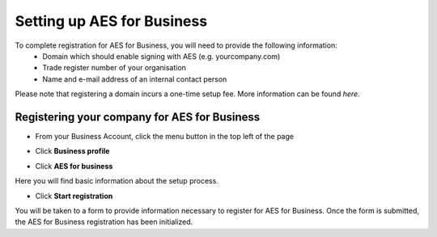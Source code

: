 ===========================
Setting up AES for Business
===========================

To complete registration for AES for Business, you will need to provide the following information:
  - Domain which should enable signing with AES (e.g. yourcompany.com)
  - Trade register number of your organisation
  - Name and e-mail address of an internal contact person

Please note that registering a domain incurs a one-time setup fee. More information can be found *here*.

Registering your company for AES for Business
---------------------------------------------

- From your Business Account, click the menu button in the top left of the page


.. image:: aes_menu.png
    :class: with-shadow


- Click **Business profile**


.. image:: aes_profile.png
    :class: with-shadow


- Click **AES for business**


.. image:: aes_business.png
    :class: with-shadow


Here you will find basic information about the setup process.

- Click **Start registration**

.. image:: aes_register.png
    :class: with-shadow

You will be taken to a form to provide information necessary to register for AES for Business. Once the form is submitted, the AES for Business registration has been initialized.
